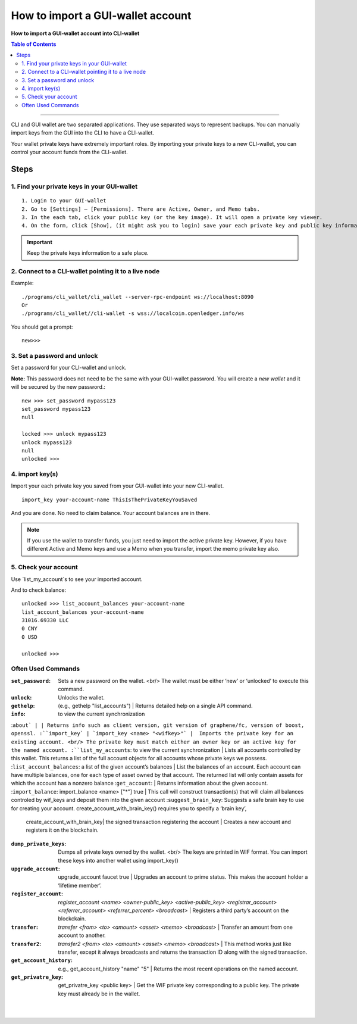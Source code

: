 
.. _account-import-to-clixxxx:

How to import a GUI-wallet account
======================================

**How to import a GUI-wallet account into CLI-wallet**

.. contents:: Table of Contents
   :local:
   
-------

CLI and GUI wallet are two separated applications. They use separated ways to represent backups. You can manually import keys from the GUI into the CLI to have a CLI-wallet.

Your wallet private keys have extremely important roles. By importing your private keys to a new CLI-wallet, you can control your account funds from the CLI-wallet. 

Steps
-------

1. Find your private keys in your GUI-wallet
^^^^^^^^^^^^^^^^^^^^^^^^^^^^^^^^^^^^^^^^^^^^^^^^^^^^

::

  1. Login to your GUI-wallet
  2. Go to [Settings] – [Permissions]. There are Active, Owner, and Memo tabs. 
  3. In the each tab, click your public key (or the key image). It will open a private key viewer.
  4. On the form, click [Show], (it might ask you to login) save your each private key and public key information to use later.
  
.. Important:: Keep the private keys information to a safe place. 

2. Connect to a CLI-wallet pointing it to a live node
^^^^^^^^^^^^^^^^^^^^^^^^^^^^^^^^^^^^^^^^^^^^^^^^^^^^^^^^^^

Example::

    ./programs/cli_wallet/cli_wallet --server-rpc-endpoint ws://localhost:8090
    Or 
    ./programs/cli_wallet//cli-wallet -s wss://localcoin.openledger.info/ws

You should get a prompt::

    new>>>
    
3. Set a password and unlock    
^^^^^^^^^^^^^^^^^^^^^^^^^^^^^^^^^^^^^^^^^^^^^^^^^^^^

Set a password for your CLI-wallet and unlock.

**Note:** This password does not need to be the same with your GUI-wallet password. You will create a *new wallet* and it will be secured by the new password.::

    new >>> set_password mypass123
    set_password mypass123
    null
    
    locked >>> unlock mypass123
    unlock mypass123
    null
    unlocked >>>
	

4. import key(s)
^^^^^^^^^^^^^^^^^^^^^^^^^^^^^^^^^^^^^^^^^^^^^^^^^^^^

Import your each private key you saved from your GUI-wallet into your new CLI-wallet.

::

    import_key your-account-name ThisIsThePrivateKeyYouSaved

And you are done. No need to claim balance. Your account balances are in there. 

.. Note:: If you use the wallet to transfer funds, you just need to import the active private key. However, if you have different Active and Memo keys and use a Memo when you transfer, import the memo private key also. 


5. Check your account
^^^^^^^^^^^^^^^^^^^^^^^^^^^^^^^^^^^^^^^^^^^^^^^^^^^^

Use `list_my_account`s to see your imported account.

And to check balance::

    unlocked >>> list_account_balances your-account-name
    list_account_balances your-account-name
    31016.69330 LLC
    0 CNY
    0 USD

    unlocked >>>

	
Often Used Commands 
^^^^^^^^^^^^^^^^^^^^^^^^^^^^^^^^^^^^^^^^^^^^^^^^^^^^


:``set_password``:  Sets a new password on the wallet. <br/> The wallet must be either ‘new’ or ‘unlocked’ to execute this command.   
:``unlock``:   Unlocks the wallet.  
:``gethelp``:   (e.g., gethelp "list_accounts")  |  Returns detailed help on a single API command.
:``info``:   to view the current synchronization 
:``about` | | Returns info such as client version, git version of graphene/fc, version of boost, openssl. 
:``import_key` | `import_key <name> "<wifkey>"` |  Imports the private key for an existing account. <br/> The private key must match either an owner key or an active key for the named account. 
:``list_my_accounts``:  to view the current synchronization | Lists all accounts controlled by this wallet. This returns a list of the full account objects for all accounts whose private keys we possess.
:``list_account_balances``:   a list of the given account’s balances | List the balances of an account. Each account can have multiple balances, one for each type of asset owned by that account. The returned list will only contain assets for which the account has a nonzero balance 
:``get_account``:   | Returns information about the given account.
:``import_balance``:   import_balance <name> ["*"] true | This call will construct transaction(s) that will claim all balances controled by wif_keys and deposit them into the given account
:``suggest_brain_key``:  Suggests a safe brain key to use for creating your account. create_account_with_brain_key() requires you to specify a ‘brain key’,  
  | create_account_with_brain_key| the signed transaction registering the account  | Creates a new account and registers it on the blockchain. 
:``dump_private_keys``:  Dumps all private keys owned by the wallet. <br/> The keys are printed in WIF format. You can import these keys into another wallet using import_key()       
:``upgrade_account``:   upgrade_account faucet true  | Upgrades an account to prime status. This makes the account holder a ‘lifetime member’. 
:``register_account``:    `register_account <name> <owner-public_key> <active-public_key> <registrar_account>  <referrer_account> <referrer_percent> <broadcast>` | Registers a third party’s account on the blockckain. 
:``transfer``:    `transfer <from> <to> <amount> <asset> <memo> <broadcast>` | Transfer an amount from one account to another. 
:``transfer2``:    `transfer2 <from> <to> <amount> <asset> <memo> <broadcast>`  | This method works just like transfer, except it always broadcasts and returns the transaction ID along with the signed transaction. 
:``get_account_history``:    e.g., get_account_history "name" "5" | Returns the most recent operations on the named account.     
:``get_privatre_key``:     get_privatre_key <public key>  | Get the WIF private key corresponding to a public key. The private key must already be in the wallet. 

|

|
